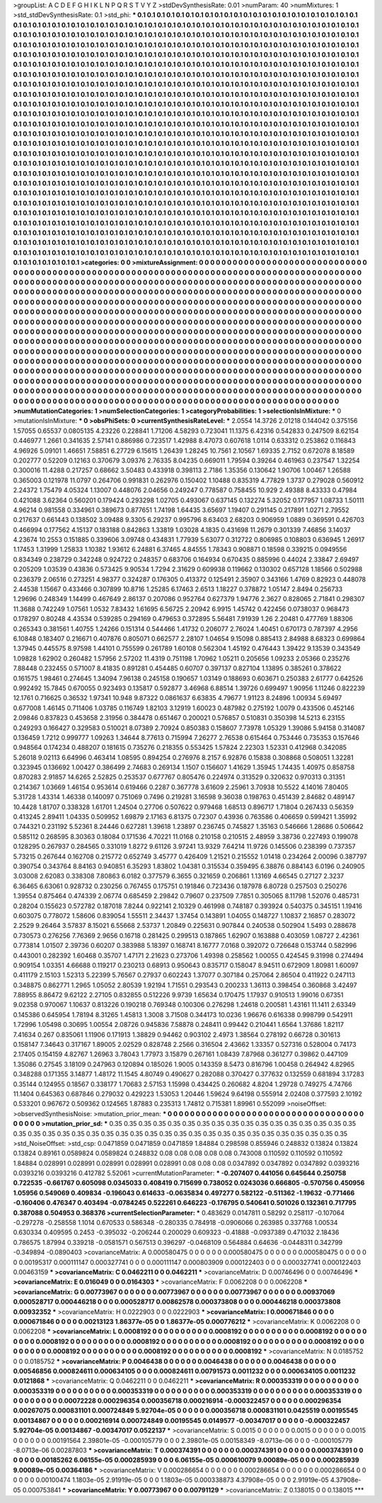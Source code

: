 >groupList:
A C D E F G H I K L
N P Q R S T V Y Z 
>stdDevSynthesisRate:
0.01 
>numParam:
40
>numMixtures:
1
>std_stdDevSynthesisRate:
0.1
>std_phi:
***
0.1 0.1 0.1 0.1 0.1 0.1 0.1 0.1 0.1 0.1
0.1 0.1 0.1 0.1 0.1 0.1 0.1 0.1 0.1 0.1
0.1 0.1 0.1 0.1 0.1 0.1 0.1 0.1 0.1 0.1
0.1 0.1 0.1 0.1 0.1 0.1 0.1 0.1 0.1 0.1
0.1 0.1 0.1 0.1 0.1 0.1 0.1 0.1 0.1 0.1
0.1 0.1 0.1 0.1 0.1 0.1 0.1 0.1 0.1 0.1
0.1 0.1 0.1 0.1 0.1 0.1 0.1 0.1 0.1 0.1
0.1 0.1 0.1 0.1 0.1 0.1 0.1 0.1 0.1 0.1
0.1 0.1 0.1 0.1 0.1 0.1 0.1 0.1 0.1 0.1
0.1 0.1 0.1 0.1 0.1 0.1 0.1 0.1 0.1 0.1
0.1 0.1 0.1 0.1 0.1 0.1 0.1 0.1 0.1 0.1
0.1 0.1 0.1 0.1 0.1 0.1 0.1 0.1 0.1 0.1
0.1 0.1 0.1 0.1 0.1 0.1 0.1 0.1 0.1 0.1
0.1 0.1 0.1 0.1 0.1 0.1 0.1 0.1 0.1 0.1
0.1 0.1 0.1 0.1 0.1 0.1 0.1 0.1 0.1 0.1
0.1 0.1 0.1 0.1 0.1 0.1 0.1 0.1 0.1 0.1
0.1 0.1 0.1 0.1 0.1 0.1 0.1 0.1 0.1 0.1
0.1 0.1 0.1 0.1 0.1 0.1 0.1 0.1 0.1 0.1
0.1 0.1 0.1 0.1 0.1 0.1 0.1 0.1 0.1 0.1
0.1 0.1 0.1 0.1 0.1 0.1 0.1 0.1 0.1 0.1
0.1 0.1 0.1 0.1 0.1 0.1 0.1 0.1 0.1 0.1
0.1 0.1 0.1 0.1 0.1 0.1 0.1 0.1 0.1 0.1
0.1 0.1 0.1 0.1 0.1 0.1 0.1 0.1 0.1 0.1
0.1 0.1 0.1 0.1 0.1 0.1 0.1 0.1 0.1 0.1
0.1 0.1 0.1 0.1 0.1 0.1 0.1 0.1 0.1 0.1
0.1 0.1 0.1 0.1 0.1 0.1 0.1 0.1 0.1 0.1
0.1 0.1 0.1 0.1 0.1 0.1 0.1 0.1 0.1 0.1
0.1 0.1 0.1 0.1 0.1 0.1 0.1 0.1 0.1 0.1
0.1 0.1 0.1 0.1 0.1 0.1 0.1 0.1 0.1 0.1
0.1 0.1 0.1 0.1 0.1 0.1 0.1 0.1 0.1 0.1
0.1 0.1 0.1 0.1 0.1 0.1 0.1 0.1 0.1 0.1
0.1 0.1 0.1 0.1 0.1 0.1 0.1 0.1 0.1 0.1
0.1 0.1 0.1 0.1 0.1 0.1 0.1 0.1 0.1 0.1
0.1 0.1 0.1 0.1 0.1 0.1 0.1 0.1 0.1 0.1
0.1 0.1 0.1 0.1 0.1 0.1 0.1 0.1 0.1 0.1
0.1 0.1 0.1 0.1 0.1 0.1 0.1 0.1 0.1 0.1
0.1 0.1 0.1 0.1 0.1 0.1 0.1 0.1 0.1 0.1
0.1 0.1 0.1 0.1 0.1 0.1 0.1 0.1 0.1 0.1
0.1 0.1 0.1 0.1 0.1 0.1 0.1 0.1 0.1 0.1
0.1 0.1 0.1 0.1 0.1 0.1 0.1 0.1 0.1 0.1
0.1 0.1 0.1 0.1 0.1 0.1 0.1 0.1 0.1 0.1
0.1 0.1 0.1 0.1 0.1 0.1 0.1 0.1 0.1 0.1
0.1 0.1 0.1 0.1 0.1 0.1 0.1 0.1 0.1 0.1
0.1 0.1 0.1 0.1 0.1 0.1 0.1 0.1 0.1 0.1
0.1 0.1 0.1 0.1 0.1 0.1 0.1 0.1 0.1 0.1
0.1 0.1 0.1 0.1 0.1 0.1 0.1 0.1 0.1 0.1
0.1 0.1 0.1 0.1 0.1 0.1 0.1 0.1 0.1 0.1
0.1 0.1 0.1 0.1 0.1 0.1 0.1 0.1 0.1 0.1
0.1 0.1 0.1 0.1 0.1 0.1 0.1 0.1 0.1 0.1
0.1 0.1 0.1 0.1 0.1 0.1 0.1 0.1 0.1 0.1
0.1 0.1 0.1 0.1 0.1 0.1 0.1 0.1 0.1 0.1
0.1 0.1 0.1 0.1 0.1 0.1 0.1 0.1 0.1 0.1
0.1 0.1 0.1 0.1 0.1 0.1 0.1 0.1 0.1 0.1
0.1 0.1 0.1 0.1 0.1 0.1 0.1 0.1 0.1 0.1
0.1 0.1 0.1 0.1 0.1 0.1 0.1 0.1 0.1 0.1
0.1 0.1 0.1 0.1 0.1 0.1 0.1 0.1 0.1 0.1
0.1 0.1 0.1 0.1 0.1 0.1 0.1 0.1 0.1 0.1
0.1 0.1 0.1 0.1 0.1 0.1 0.1 0.1 0.1 0.1
0.1 0.1 0.1 0.1 0.1 0.1 0.1 0.1 0.1 0.1
0.1 0.1 0.1 0.1 0.1 0.1 0.1 0.1 0.1 0.1
0.1 0.1 0.1 0.1 0.1 0.1 0.1 0.1 0.1 0.1
0.1 0.1 0.1 0.1 0.1 0.1 0.1 0.1 0.1 0.1
0.1 0.1 0.1 0.1 0.1 0.1 0.1 0.1 0.1 0.1
0.1 0.1 0.1 0.1 0.1 0.1 0.1 0.1 0.1 0.1
0.1 0.1 0.1 0.1 0.1 0.1 0.1 0.1 0.1 0.1
0.1 0.1 0.1 0.1 0.1 0.1 0.1 0.1 0.1 0.1
0.1 0.1 0.1 0.1 0.1 0.1 0.1 0.1 0.1 0.1
0.1 0.1 0.1 0.1 0.1 0.1 0.1 0.1 0.1 0.1
0.1 0.1 0.1 0.1 0.1 0.1 0.1 0.1 0.1 0.1
0.1 0.1 0.1 0.1 0.1 0.1 0.1 0.1 0.1 0.1
0.1 0.1 0.1 0.1 0.1 0.1 0.1 0.1 0.1 0.1
0.1 0.1 0.1 0.1 0.1 0.1 0.1 0.1 0.1 0.1
0.1 0.1 0.1 0.1 0.1 0.1 0.1 0.1 0.1 0.1
0.1 0.1 0.1 0.1 0.1 0.1 0.1 0.1 0.1 0.1
0.1 0.1 0.1 0.1 0.1 0.1 0.1 0.1 0.1 0.1
0.1 0.1 0.1 0.1 0.1 0.1 0.1 0.1 0.1 0.1
0.1 0.1 0.1 0.1 0.1 0.1 0.1 0.1 0.1 0.1
0.1 0.1 0.1 0.1 0.1 0.1 0.1 0.1 0.1 0.1
0.1 0.1 0.1 0.1 0.1 0.1 0.1 0.1 0.1 0.1
0.1 0.1 0.1 0.1 0.1 0.1 0.1 0.1 0.1 0.1
0.1 0.1 0.1 0.1 0.1 0.1 0.1 0.1 0.1 0.1
0.1 0.1 0.1 0.1 0.1 0.1 0.1 0.1 0.1 0.1
0.1 0.1 0.1 0.1 0.1 0.1 0.1 0.1 0.1 0.1
0.1 0.1 0.1 0.1 0.1 0.1 0.1 0.1 0.1 0.1
0.1 0.1 0.1 0.1 0.1 0.1 0.1 0.1 0.1 0.1
0.1 0.1 0.1 0.1 0.1 0.1 0.1 0.1 0.1 0.1
0.1 0.1 0.1 0.1 0.1 0.1 0.1 0.1 0.1 0.1
0.1 0.1 0.1 0.1 0.1 0.1 0.1 0.1 0.1 0.1
0.1 0.1 0.1 0.1 0.1 0.1 0.1 0.1 0.1 0.1
0.1 0.1 0.1 0.1 
>categories:
0 0
>mixtureAssignment:
0 0 0 0 0 0 0 0 0 0 0 0 0 0 0 0 0 0 0 0 0 0 0 0 0 0 0 0 0 0 0 0 0 0 0 0 0 0 0 0 0 0 0 0 0 0 0 0 0 0
0 0 0 0 0 0 0 0 0 0 0 0 0 0 0 0 0 0 0 0 0 0 0 0 0 0 0 0 0 0 0 0 0 0 0 0 0 0 0 0 0 0 0 0 0 0 0 0 0 0
0 0 0 0 0 0 0 0 0 0 0 0 0 0 0 0 0 0 0 0 0 0 0 0 0 0 0 0 0 0 0 0 0 0 0 0 0 0 0 0 0 0 0 0 0 0 0 0 0 0
0 0 0 0 0 0 0 0 0 0 0 0 0 0 0 0 0 0 0 0 0 0 0 0 0 0 0 0 0 0 0 0 0 0 0 0 0 0 0 0 0 0 0 0 0 0 0 0 0 0
0 0 0 0 0 0 0 0 0 0 0 0 0 0 0 0 0 0 0 0 0 0 0 0 0 0 0 0 0 0 0 0 0 0 0 0 0 0 0 0 0 0 0 0 0 0 0 0 0 0
0 0 0 0 0 0 0 0 0 0 0 0 0 0 0 0 0 0 0 0 0 0 0 0 0 0 0 0 0 0 0 0 0 0 0 0 0 0 0 0 0 0 0 0 0 0 0 0 0 0
0 0 0 0 0 0 0 0 0 0 0 0 0 0 0 0 0 0 0 0 0 0 0 0 0 0 0 0 0 0 0 0 0 0 0 0 0 0 0 0 0 0 0 0 0 0 0 0 0 0
0 0 0 0 0 0 0 0 0 0 0 0 0 0 0 0 0 0 0 0 0 0 0 0 0 0 0 0 0 0 0 0 0 0 0 0 0 0 0 0 0 0 0 0 0 0 0 0 0 0
0 0 0 0 0 0 0 0 0 0 0 0 0 0 0 0 0 0 0 0 0 0 0 0 0 0 0 0 0 0 0 0 0 0 0 0 0 0 0 0 0 0 0 0 0 0 0 0 0 0
0 0 0 0 0 0 0 0 0 0 0 0 0 0 0 0 0 0 0 0 0 0 0 0 0 0 0 0 0 0 0 0 0 0 0 0 0 0 0 0 0 0 0 0 0 0 0 0 0 0
0 0 0 0 0 0 0 0 0 0 0 0 0 0 0 0 0 0 0 0 0 0 0 0 0 0 0 0 0 0 0 0 0 0 0 0 0 0 0 0 0 0 0 0 0 0 0 0 0 0
0 0 0 0 0 0 0 0 0 0 0 0 0 0 0 0 0 0 0 0 0 0 0 0 0 0 0 0 0 0 0 0 0 0 0 0 0 0 0 0 0 0 0 0 0 0 0 0 0 0
0 0 0 0 0 0 0 0 0 0 0 0 0 0 0 0 0 0 0 0 0 0 0 0 0 0 0 0 0 0 0 0 0 0 0 0 0 0 0 0 0 0 0 0 0 0 0 0 0 0
0 0 0 0 0 0 0 0 0 0 0 0 0 0 0 0 0 0 0 0 0 0 0 0 0 0 0 0 0 0 0 0 0 0 0 0 0 0 0 0 0 0 0 0 0 0 0 0 0 0
0 0 0 0 0 0 0 0 0 0 0 0 0 0 0 0 0 0 0 0 0 0 0 0 0 0 0 0 0 0 0 0 0 0 0 0 0 0 0 0 0 0 0 0 0 0 0 0 0 0
0 0 0 0 0 0 0 0 0 0 0 0 0 0 0 0 0 0 0 0 0 0 0 0 0 0 0 0 0 0 0 0 0 0 0 0 0 0 0 0 0 0 0 0 0 0 0 0 0 0
0 0 0 0 0 0 0 0 0 0 0 0 0 0 0 0 0 0 0 0 0 0 0 0 0 0 0 0 0 0 0 0 0 0 0 0 0 0 0 0 0 0 0 0 0 0 0 0 0 0
0 0 0 0 0 0 0 0 0 0 0 0 0 0 0 0 0 0 0 0 0 0 0 0 0 0 0 0 0 0 0 0 0 0 0 0 0 0 0 0 0 0 0 0 
>numMutationCategories:
1
>numSelectionCategories:
1
>categoryProbabilities:
1 
>selectionIsInMixture:
***
0 
>mutationIsInMixture:
***
0 
>obsPhiSets:
0
>currentSynthesisRateLevel:
***
2.0554 14.3726 2.01218 0.144042 0.375156 1.57055 0.65537 0.0805135 4.23226 0.228841
1.71206 4.58293 0.723041 11.1375 6.42316 0.542833 0.247509 8.62154 0.446977 1.2661
0.341635 2.57141 0.886986 0.723517 1.42988 8.47073 0.607618 1.0114 0.633312 0.253862
0.116843 4.96926 5.09101 1.46651 7.58851 6.27729 6.15615 1.26439 1.28245 10.7561
2.10567 1.69335 2.7152 0.672078 8.18589 0.202777 0.52209 0.12163 0.370679 3.09376
2.76335 8.04235 0.669011 1.79594 0.39264 0.461963 0.237547 1.32254 0.300016 11.4288
0.217257 0.68662 3.50483 0.433918 0.398113 2.7186 1.35356 0.130642 1.90706 1.00467
1.26588 0.365003 0.121978 11.0797 0.264706 0.991831 0.262976 0.150402 1.10488 0.835319
4.77829 1.3737 0.279028 0.560912 2.24372 1.75479 4.05324 1.13007 0.448076 2.04656
0.249247 0.778587 0.758455 10.929 2.49388 8.43333 0.47984 0.421088 3.62364 0.560201
0.179424 0.293298 1.02705 0.493067 0.637145 0.132274 5.32052 0.177957 1.08733 1.50111
4.96214 0.981558 0.334961 0.389673 0.877651 1.74198 1.64435 3.65697 1.19407 0.291145
0.217891 1.0271 2.79552 0.217637 0.661443 0.138502 3.09488 9.3305 6.29237 0.995796
8.63403 2.68203 0.906959 1.0889 0.369591 0.426703 0.466994 0.177562 4.15137 0.183188
0.842863 1.33819 1.03028 4.1835 0.431698 11.2679 0.301339 7.46856 3.14037 4.23674
10.2553 0.151885 0.339606 3.09748 0.434831 1.77939 5.63077 0.312722 0.806985 0.108803
0.636945 1.26917 1.17453 1.31999 1.25833 1.10382 1.93612 6.24881 6.37465 4.84555
1.78343 0.908871 0.18598 0.339215 0.0949556 0.834349 0.238729 0.342248 0.924722 0.248357
0.683706 0.164934 0.670435 0.885996 0.44024 2.33847 2.69497 0.205209 1.03539 0.43836
0.573425 9.90534 1.7294 2.31629 0.609938 0.119662 0.130302 0.657128 1.18566 0.502988
0.236379 2.06516 0.273251 4.98377 0.324287 0.176305 0.413372 0.125491 2.35907 0.343166
1.4769 0.82923 0.448078 2.44538 1.15667 0.433466 0.307899 10.8716 1.25285 6.17463
2.6513 1.18227 0.378872 1.05147 2.8494 0.256733 1.29696 0.248349 1.14499 0.467649
2.86137 0.207086 0.952764 0.627379 1.94776 2.3627 0.828065 2.71841 0.298307 11.3688
0.742249 1.07561 1.0532 7.83432 1.61695 6.56725 2.20942 6.9915 1.45742 0.422456
0.0738037 0.968473 0.178297 0.80248 4.43534 0.539285 0.294169 0.479653 0.372895 5.56481
7.91939 1.26 2.20481 0.477769 1.88306 0.265343 0.381561 1.40755 1.24266 0.151314
0.544466 1.41732 0.206077 2.76024 1.40451 0.670173 0.787397 4.2956 6.10848 0.183407
0.216671 0.407876 0.805071 0.662577 2.28107 1.04654 9.15098 0.885413 2.84988 8.68323
0.699864 1.37945 0.445575 8.97598 1.44101 0.755599 0.261789 1.60108 0.562304 1.45192
0.476443 1.39422 9.13539 0.343549 1.09828 1.62902 0.260482 1.57956 2.57202 11.4319
0.751198 1.70962 1.05211 0.205656 1.09233 2.05366 0.235276 7.88448 0.232455 0.571007
8.41835 0.891281 0.454485 0.60707 0.397137 0.827104 1.13895 0.385261 0.378622 0.161575
1.98461 0.274645 1.34094 7.96138 0.245158 0.190657 1.03149 0.188693 0.603671 0.250383
2.61777 0.642526 0.992492 15.7845 0.670055 0.923493 0.135817 0.592877 3.46968 6.88514
1.39726 0.699497 1.90956 1.11246 0.822239 12.1761 0.716625 0.36532 1.97341 10.948
9.87322 0.0861637 6.63835 4.79677 1.91123 8.24896 1.00934 5.69497 0.677008 1.46145
0.711406 1.03785 0.116749 1.82103 3.12919 1.60023 0.487982 0.275192 1.0079 0.433506
0.452146 2.09846 0.837823 0.453658 2.31956 0.384478 0.651467 0.200021 0.576857 0.510831
0.350398 14.5213 6.23155 0.249293 0.166427 0.329583 0.510021 8.07389 2.70924 0.850383
0.158607 7.73978 1.05329 1.39086 5.94158 0.314087 0.136459 1.7212 0.999777 1.09263
1.34644 8.77613 0.715994 7.26277 2.76538 0.615464 0.753446 0.735353 0.157646 0.948564
0.174234 0.488207 0.181615 0.735276 0.218355 0.553425 1.57824 2.22303 1.52331 0.412968
0.342085 5.26018 9.02113 6.64996 0.463414 1.08595 0.894254 0.276976 8.2157 6.92876
0.15838 0.308868 0.508051 1.32281 0.323945 0.136692 1.00427 0.386499 2.74683 0.269134
1.1507 0.156607 1.41629 1.35945 1.74435 1.40975 0.858758 0.870283 2.91857 14.6265
2.52825 0.253537 0.677767 0.805476 0.224974 0.313529 0.320632 0.970313 0.31351 0.214367
1.03669 1.46154 0.953614 0.619466 0.2287 0.367778 3.61609 2.25961 3.70938 10.5522
4.14016 7.80405 5.31728 1.43314 1.46338 0.140097 0.751069 0.7496 0.219281 3.16598
9.36038 0.198763 0.451439 2.84682 0.489147 10.4428 1.81707 0.338328 1.61701 1.24504
0.27706 0.507622 0.979468 1.68513 0.896717 1.71804 0.267433 0.56359 0.413245 2.89411
1.04335 0.509952 1.69879 2.17163 6.81375 0.72307 0.43936 0.763586 0.406659 0.599421
1.35992 0.744321 0.231192 5.52361 8.24446 0.627281 1.39618 1.23897 0.236745 0.745827
1.35163 0.546666 1.28686 0.506642 0.585112 0.268595 8.30363 0.18084 0.171536 4.70221
11.0168 0.210158 0.210515 2.48959 3.38736 0.227493 0.199078 0.128295 0.267937 0.284565
0.331019 1.8272 9.61126 3.97241 13.9329 7.64214 11.9726 0.145506 0.238399 0.737357
5.73215 0.267644 0.162708 0.215772 0.652749 3.45777 0.426409 1.21521 0.215552 1.01418
0.234264 2.00096 0.387797 0.390754 0.343764 8.84163 0.940851 6.35293 1.83802 1.04381
0.315534 0.359495 6.38876 0.884143 6.0196 0.240905 3.03008 2.62083 0.338308 7.80863
6.0182 0.377579 6.3655 0.321659 0.206861 1.13169 4.66545 0.27127 2.3237 6.36465
6.63061 0.928732 0.230256 0.767455 0.175751 0.191846 0.723436 0.187978 6.80728 0.257503
0.250276 1.39554 0.875464 0.474339 2.06774 0.685459 2.29842 0.79607 0.237509 7.7851
0.305065 8.11798 1.52076 0.485731 0.28204 0.155623 0.572782 0.187018 7.8244 0.922141
2.10329 0.461998 0.748187 0.393924 0.540375 0.345151 1.19416 0.603075 0.778072 1.58606
0.839054 1.55511 2.34437 1.37454 0.143891 1.04055 0.148727 1.10837 2.16857 0.283072
2.2529 9.26464 3.57837 8.15021 6.55668 2.53737 1.20849 0.225631 0.907844 0.240538
0.502904 1.5493 0.288678 0.730573 0.276256 7.76369 2.9656 0.16718 0.281425 0.299513
0.187865 1.62907 0.163888 0.403059 1.08727 2.42361 0.773814 1.01507 2.39736 0.60207
0.383988 5.18397 0.168741 8.16777 7.0168 0.392072 0.726648 0.153744 0.582996 0.443001
0.282392 1.60468 0.35707 1.47171 2.21623 0.273706 1.49398 0.258562 1.00055 0.424545
9.31998 0.274494 0.909154 1.03351 4.66688 0.119217 0.230213 0.68913 0.950643 0.835717
0.158047 8.94511 0.672909 1.80981 1.60097 0.411179 2.15103 1.52313 5.22399 5.76567
0.27937 0.602243 1.37077 0.307184 0.257064 2.86504 0.411922 0.247113 0.348875 0.862771
1.2965 1.05052 2.80539 1.92194 1.71551 0.293543 0.200233 1.36113 0.398454 0.360868
3.42497 7.88955 8.86472 9.62122 2.27105 0.832855 0.512226 9.9739 1.65634 0.170475
1.17937 0.910513 1.99016 0.67351 9.02358 0.970067 1.10637 0.813226 0.190218 0.769348
0.100306 0.276298 1.24618 0.200581 1.43161 11.1411 2.63349 0.145386 0.645954 1.78194
8.31265 1.45813 1.3008 3.71508 0.344173 10.0236 1.96676 0.616338 0.998799 0.542911
1.72996 1.05498 0.30695 1.00554 2.08726 0.945836 7.58878 0.248411 0.99442 0.210441
1.6564 1.37686 1.82117 7.41634 0.267 0.835061 1.11906 0.171913 1.38829 0.94462
0.903102 2.4973 1.38564 0.278192 0.66728 0.301613 0.158147 7.34643 0.317167 1.89005
2.02529 0.828748 2.2566 0.316504 2.43662 1.33357 0.527316 0.528004 0.74173 2.17405
0.154159 4.82767 1.26963 3.78043 1.77973 3.15879 0.267161 1.08439 7.87968 0.361277
0.39862 0.447109 1.35086 0.27545 3.18109 0.247963 0.120894 0.185026 1.9005 0.143359
8.5473 0.816796 1.00458 0.264942 4.82965 0.348288 0.171355 3.14877 1.48172 11.1545
4.80749 0.490627 0.282088 0.370427 0.377632 0.132559 0.681894 3.17283 0.35144 0.124955
0.18567 0.338177 1.70683 2.57153 1.15998 0.434425 0.260682 4.8204 1.29728 0.749275
4.74766 11.1404 0.645363 0.687846 0.279032 0.429223 1.53053 1.20446 1.59624 9.64198
0.555914 2.02408 0.377593 2.10192 0.533201 0.967672 0.509362 0.124565 1.87883 0.235313
1.74812 0.715381 1.89961 0.552099 
>noiseOffset:
>observedSynthesisNoise:
>mutation_prior_mean:
***
0 0 0 0 0 0 0 0 0 0
0 0 0 0 0 0 0 0 0 0
0 0 0 0 0 0 0 0 0 0
0 0 0 0 0 0 0 0 0 0
>mutation_prior_sd:
***
0.35 0.35 0.35 0.35 0.35 0.35 0.35 0.35 0.35 0.35
0.35 0.35 0.35 0.35 0.35 0.35 0.35 0.35 0.35 0.35
0.35 0.35 0.35 0.35 0.35 0.35 0.35 0.35 0.35 0.35
0.35 0.35 0.35 0.35 0.35 0.35 0.35 0.35 0.35 0.35
>std_NoiseOffset:
>std_csp:
0.0471859 0.0471859 0.0471859 1.84884 0.298598 0.855946 0.248832 0.13824 0.13824 0.13824
0.89161 0.0589824 0.0589824 0.248832 0.08 0.08 0.08 0.08 0.08 0.743008
0.110592 0.110592 0.110592 1.84884 0.028991 0.028991 0.028991 0.028991 0.028991 0.08
0.08 0.08 0.0347892 0.0347892 0.0347892 0.0393216 0.0393216 0.0393216 0.412782 5.52061
>currentMutationParameter:
***
-0.207407 0.441056 0.645644 0.250758 0.722535 -0.661767 0.605098 0.0345033 0.408419 0.715699
0.738052 0.0243036 0.666805 -0.570756 0.450956 1.05956 0.549069 0.409834 -0.196043 0.614633
-0.0635834 0.497277 0.582122 -0.511362 -1.19632 -0.771466 -0.160406 0.476347 0.403494 -0.0784245
0.522261 0.646223 -0.176795 0.540641 0.501026 0.132361 0.717795 0.387088 0.504953 0.368376
>currentSelectionParameter:
***
0.483629 0.0147811 0.58292 0.258117 -0.107064 -0.297278 -0.258558 1.1014 0.670533 0.586348
-0.280335 0.784918 -0.0906066 0.263985 0.337768 1.00534 0.630334 0.409595 0.2453 -0.395032
-0.206244 0.200029 0.609323 -0.41888 -0.0937389 0.471032 2.18436 0.786575 1.87994 0.339218
-0.0581571 0.567513 0.396297 -0.0468109 0.564884 0.64636 -0.0448311 0.342799 -0.349894 -0.0890403
>covarianceMatrix:
A
0.000580475	0	0	0	0	0	
0	0.000580475	0	0	0	0	
0	0	0.000580475	0	0	0	
0	0	0	0.00195317	0.000111147	0.000327741	
0	0	0	0.000111147	0.000803909	0.000122403	
0	0	0	0.000327741	0.000122403	0.00463159	
***
>covarianceMatrix:
C
0.0462211	0	
0	0.0462211	
***
>covarianceMatrix:
D
0.00746496	0	
0	0.00746496	
***
>covarianceMatrix:
E
0.016049	0	
0	0.0164303	
***
>covarianceMatrix:
F
0.0062208	0	
0	0.0062208	
***
>covarianceMatrix:
G
0.00773967	0	0	0	0	0	
0	0.00773967	0	0	0	0	
0	0	0.00773967	0	0	0	
0	0	0	0.00937069	0.000528717	0.000446218	
0	0	0	0.000528717	0.00862578	0.000373808	
0	0	0	0.000446218	0.000373808	0.00932352	
***
>covarianceMatrix:
H
0.0222903	0	
0	0.0222903	
***
>covarianceMatrix:
I
0.000671846	0	0	0	
0	0.000671846	0	0	
0	0	0.00213123	1.86377e-05	
0	0	1.86377e-05	0.000776212	
***
>covarianceMatrix:
K
0.0062208	0	
0	0.0062208	
***
>covarianceMatrix:
L
0.0008192	0	0	0	0	0	0	0	0	0	
0	0.0008192	0	0	0	0	0	0	0	0	
0	0	0.0008192	0	0	0	0	0	0	0	
0	0	0	0.0008192	0	0	0	0	0	0	
0	0	0	0	0.0008192	0	0	0	0	0	
0	0	0	0	0	0.0008192	0	0	0	0	
0	0	0	0	0	0	0.0008192	0	0	0	
0	0	0	0	0	0	0	0.0008192	0	0	
0	0	0	0	0	0	0	0	0.0008192	0	
0	0	0	0	0	0	0	0	0	0.0008192	
***
>covarianceMatrix:
N
0.0185752	0	
0	0.0185752	
***
>covarianceMatrix:
P
0.0046438	0	0	0	0	0	
0	0.0046438	0	0	0	0	
0	0	0.0046438	0	0	0	
0	0	0	0.00546856	0.000824611	0.000634105	
0	0	0	0.000824611	0.00791573	0.0011232	
0	0	0	0.000634105	0.0011232	0.0121868	
***
>covarianceMatrix:
Q
0.0462211	0	
0	0.0462211	
***
>covarianceMatrix:
R
0.000353319	0	0	0	0	0	0	0	0	0	
0	0.000353319	0	0	0	0	0	0	0	0	
0	0	0.000353319	0	0	0	0	0	0	0	
0	0	0	0.000353319	0	0	0	0	0	0	
0	0	0	0	0.000353319	0	0	0	0	0	
0	0	0	0	0	0.00072228	0.000296354	0.000356718	0.000216914	-0.000322457	
0	0	0	0	0	0.000296354	0.00267075	0.000831101	0.000724849	5.92704e-05	
0	0	0	0	0	0.000356718	0.000831101	0.0425519	0.00195545	0.00134867	
0	0	0	0	0	0.000216914	0.000724849	0.00195545	0.0149577	-0.00347017	
0	0	0	0	0	-0.000322457	5.92704e-05	0.00134867	-0.00347017	0.0522137	
***
>covarianceMatrix:
S
0.0015	0	0	0	0	0	
0	0.0015	0	0	0	0	
0	0	0.0015	0	0	0	
0	0	0	0.00191564	2.39801e-05	-0.000105779	
0	0	0	2.39801e-05	0.00158349	-8.0713e-06	
0	0	0	-0.000105779	-8.0713e-06	0.00287803	
***
>covarianceMatrix:
T
0.000374391	0	0	0	0	0	
0	0.000374391	0	0	0	0	
0	0	0.000374391	0	0	0	
0	0	0	0.00185262	6.06155e-05	0.000285939	
0	0	0	6.06155e-05	0.000610079	9.00089e-05	
0	0	0	0.000285939	9.00089e-05	0.00364186	
***
>covarianceMatrix:
V
0.000286654	0	0	0	0	0	
0	0.000286654	0	0	0	0	
0	0	0.000286654	0	0	0	
0	0	0	0.00100474	1.1803e-05	2.91919e-05	
0	0	0	1.1803e-05	0.000338873	4.37908e-05	
0	0	0	2.91919e-05	4.37908e-05	0.000753841	
***
>covarianceMatrix:
Y
0.00773967	0	
0	0.00791129	
***
>covarianceMatrix:
Z
0.138015	0	
0	0.138015	
***
